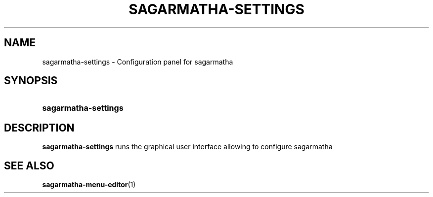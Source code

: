 .TH SAGARMATHA-SETTINGS 1 2012-07-23  Sagarmatha "sagarmatha manual"
.SH NAME
sagarmatha-settings \- Configuration panel for sagarmatha
.SH SYNOPSIS
.SY sagarmatha-settings
.SH DESCRIPTION
.LP
\fBsagarmatha-settings\fP runs the graphical user interface allowing to
configure sagarmatha
.SH "SEE ALSO"
.BR sagarmatha-menu-editor (1)


